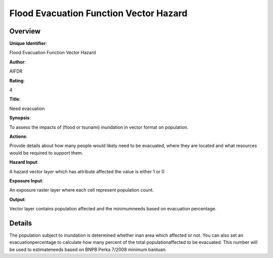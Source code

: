 Flood Evacuation Function Vector Hazard
=======================================

Overview
--------

**Unique Identifier**: 

Flood Evacuation Function Vector Hazard

**Author**: 

AIFDR

**Rating**: 

4

**Title**: 

Need evacuation

**Synopsis**: 

To assess the impacts of (flood or tsunami) inundation in vector format on population.

**Actions**: 

Provide details about how many people would likely need to be evacuated, where they are located and what resources would be required to support them.

**Hazard Input**: 

A hazard vector layer which has attribute affected the value is either 1 or 0

**Exposure Input**: 

An exposure raster layer where each cell represent population count.

**Output**: 

Vector layer contains population affected and the minimumneeds based on evacuation percentage.

Details
-------

The population subject to inundation is determined whether inan area which affected or not. You can also set an evacuationpercentage to calculate how many percent of the total populationaffected to be evacuated. This number will be used to estimateneeds based on BNPB Perka 7/2008 minimum bantuan.